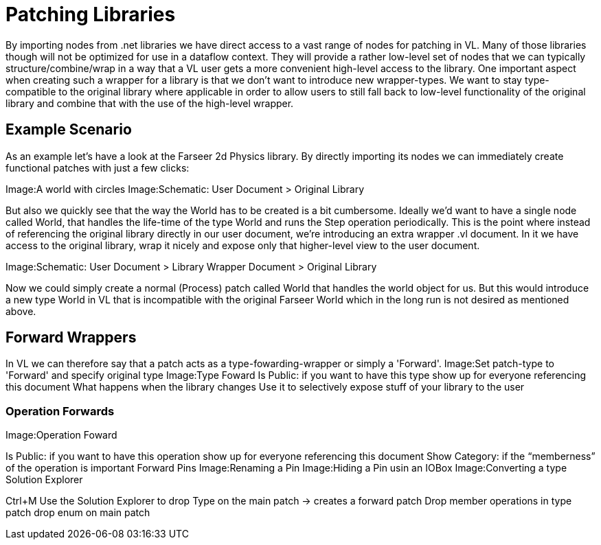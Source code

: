 = Patching Libraries

By importing nodes from .net libraries we have direct access to a vast range of nodes for patching in VL. Many of those libraries though will not be optimized for use in a dataflow context. They will provide a rather low-level set of nodes that we can typically structure/combine/wrap in a way that a VL user gets a more convenient high-level access to the library.
One important aspect when creating such a wrapper for a library is that we don’t want to introduce new wrapper-types. We want to stay type-compatible to the original library where applicable in order to allow users to still fall back to low-level functionality of the original library and combine that with the use of the high-level wrapper.

== Example Scenario

As an example let’s have a look at the Farseer 2d Physics library. By directly importing its nodes we can immediately create functional patches with just a few clicks:

Image:A world with circles Image:Schematic: User Document > Original Library

But also we quickly see that the way the World has to be created is a bit cumbersome. Ideally we’d want to have a single node called World, that handles the life-time of the type World and runs the Step operation periodically.
This is the point where instead of referencing the original library directly in our user document, we’re introducing an extra wrapper .vl document. In it we have access to the original library, wrap it nicely and expose only that higher-level view to the user document.

Image:Schematic: User Document > Library Wrapper Document > Original Library

Now we could simply create a normal (Process) patch called World that handles the world object for us. But this would introduce a new type World in VL that is incompatible with the original Farseer World which in the long run is not desired as mentioned above.

== Forward Wrappers

In VL we can therefore say that a patch acts as a type-fowarding-wrapper or simply a 'Forward'.
Image:Set patch-type to 'Forward' and specify original type
Image:Type Foward Is Public: if you want to have this type show up for everyone referencing this document
What happens when the library changes Use it to selectively expose stuff of your library to the user

=== Operation Forwards

Image:Operation Foward

Is Public: if you want to have this operation show up for everyone referencing this document
Show Category: if the “memberness” of the operation is important
Forward Pins
Image:Renaming a Pin
Image:Hiding a Pin usin an IOBox
Image:Converting a type
Solution Explorer

Ctrl+M Use the Solution Explorer to
drop Type on the main patch → creates a forward patch
Drop member operations in type patch
drop enum on main patch